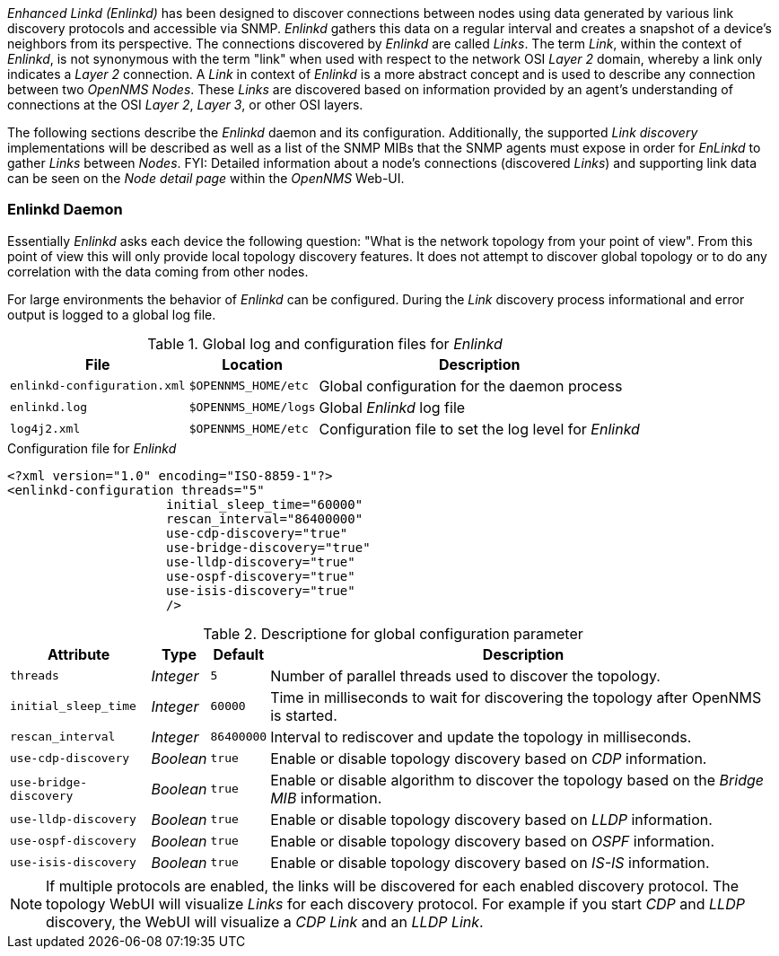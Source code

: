 
// Allow GitHub image rendering
:imagesdir: ../../images

_Enhanced Linkd (Enlinkd)_ has been designed to discover connections between nodes using data generated by various link discovery protocols and accessible via SNMP.
_Enlinkd_ gathers this data on a regular interval and creates a snapshot of a device's neighbors from its perspective.
The connections discovered by _Enlinkd_ are called _Links_.
The term _Link_, within the context of _Enlinkd_, is not synonymous with the term "link" when used with respect to the network OSI _Layer 2_ domain, whereby a link only indicates a _Layer 2_ connection.
A _Link_ in context of _Enlinkd_ is a more abstract concept and is used to describe any connection between two _OpenNMS Nodes_.
These _Links_ are discovered based on information provided by an agent's understanding of connections at the OSI _Layer 2_, _Layer 3_, or other OSI layers.

The following sections describe the _Enlinkd_ daemon and its configuration.
Additionally, the supported _Link discovery_ implementations will be described as well as a list of the SNMP MIBs that the SNMP agents must expose in order for _EnLinkd_ to gather _Links_ between _Nodes_.
FYI: Detailed information about a node's connections (discovered _Links_) and supporting link data can be seen on the _Node detail page_ within the _OpenNMS_ Web-UI.

[[ga-enlinkd-daemon]]
=== Enlinkd Daemon

Essentially _Enlinkd_ asks each device the following question: "What is the network topology from your point of view".
From this point of view this will only provide local topology discovery features.
It does not attempt to discover global topology or to do any correlation with the data coming from other nodes.

For large environments the behavior of _Enlinkd_ can be configured.
During the _Link_ discovery process informational and error output is logged to a global log file.

.Global log and configuration files for _Enlinkd_
[options="header, autowidth"]
|===
| File                        | Location             | Description
| `enlinkd-configuration.xml` | `$OPENNMS_HOME/etc`  | Global configuration for the daemon process
| `enlinkd.log`               | `$OPENNMS_HOME/logs` | Global _Enlinkd_ log file
| `log4j2.xml`                | `$OPENNMS_HOME/etc`  | Configuration file to set the log level for _Enlinkd_
|===

.Configuration file for _Enlinkd_
[source, xml]
----
<?xml version="1.0" encoding="ISO-8859-1"?>
<enlinkd-configuration threads="5"
                     initial_sleep_time="60000"
                     rescan_interval="86400000"
                     use-cdp-discovery="true"
                     use-bridge-discovery="true"
                     use-lldp-discovery="true"
                     use-ospf-discovery="true"
                     use-isis-discovery="true"
                     />
----

.Descriptione for global configuration parameter
[options="header, autowidth"]
|===
| Attribute              | Type      | Default    | Description
| `threads`              | _Integer_ | `5`        | Number of parallel threads used to discover the topology.
| `initial_sleep_time`   | _Integer_ | `60000`    | Time in milliseconds to wait for discovering the topology after OpenNMS is started.
| `rescan_interval`      | _Integer_ | `86400000` | Interval to rediscover and update the topology in milliseconds.
| `use-cdp-discovery`    | _Boolean_ | `true`     | Enable or disable topology discovery based on _CDP_ information.
| `use-bridge-discovery` | _Boolean_ | `true`     | Enable or disable algorithm to discover the topology based on the _Bridge MIB_ information.
| `use-lldp-discovery`   | _Boolean_ | `true`     | Enable or disable topology discovery based on _LLDP_ information.
| `use-ospf-discovery`   | _Boolean_ | `true`     | Enable or disable topology discovery based on _OSPF_ information.
| `use-isis-discovery`   | _Boolean_ | `true`     | Enable or disable topology discovery based on _IS-IS_ information.
|===

NOTE: If multiple protocols are enabled, the links will be discovered for each enabled discovery protocol.
      The topology WebUI will visualize _Links_ for each discovery protocol.
      For example if you start _CDP_ and _LLDP_ discovery, the WebUI will visualize a _CDP Link_ and an _LLDP Link_.
